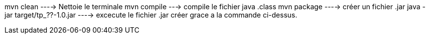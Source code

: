 mvn clean ----> Nettoie le terminale
mvn compile ---> compile le fichier java .class
mvn package ----> créer un fichier .jar
java -jar target/tp_??-1.0.jar ----> excecute le fichier .jar créer grace a la commande ci-dessus.